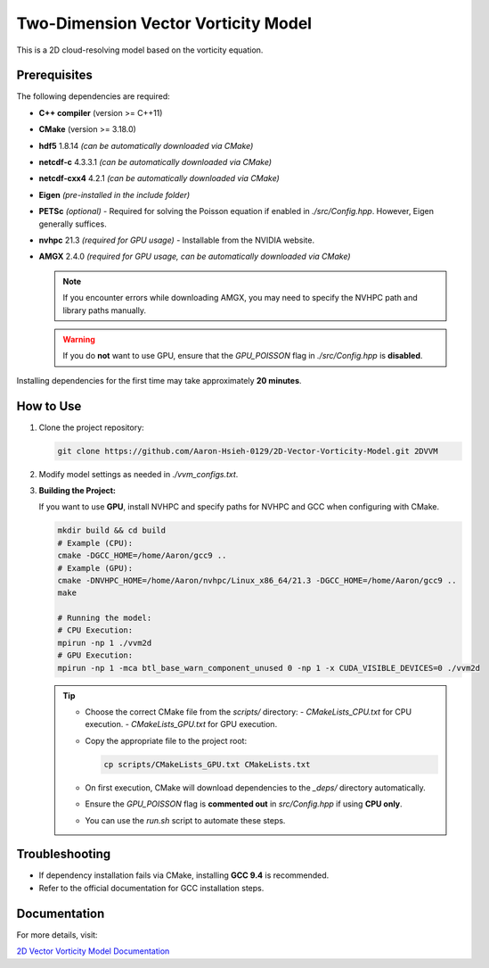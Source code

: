 Two-Dimension Vector Vorticity Model
====================================

This is a 2D cloud-resolving model based on the vorticity equation.

Prerequisites
-------------

The following dependencies are required:

- **C++ compiler** (version >= C++11)
- **CMake** (version >= 3.18.0)
- **hdf5** 1.8.14 *(can be automatically downloaded via CMake)*
- **netcdf-c** 4.3.3.1 *(can be automatically downloaded via CMake)*
- **netcdf-cxx4** 4.2.1 *(can be automatically downloaded via CMake)*
- **Eigen** *(pre-installed in the include folder)*
- **PETSc** *(optional)* - Required for solving the Poisson equation if enabled in `./src/Config.hpp`. However, Eigen generally suffices.
- **nvhpc** 21.3 *(required for GPU usage)* - Installable from the NVIDIA website.
- **AMGX** 2.4.0 *(required for GPU usage, can be automatically downloaded via CMake)*

  .. note::
     If you encounter errors while downloading AMGX, you may need to specify the NVHPC path and library paths manually.

  .. warning::
     If you do **not** want to use GPU, ensure that the `GPU_POISSON` flag in `./src/Config.hpp` is **disabled**.

Installing dependencies for the first time may take approximately **20 minutes**.

How to Use
----------

1. Clone the project repository:

   .. code-block:: bash

      git clone https://github.com/Aaron-Hsieh-0129/2D-Vector-Vorticity-Model.git 2DVVM

2. Modify model settings as needed in `./vvm_configs.txt`.

3. **Building the Project:**

   If you want to use **GPU**, install NVHPC and specify paths for NVHPC and GCC when configuring with CMake.

   .. code-block:: bash

      mkdir build && cd build
      # Example (CPU):
      cmake -DGCC_HOME=/home/Aaron/gcc9 ..
      # Example (GPU):
      cmake -DNVHPC_HOME=/home/Aaron/nvhpc/Linux_x86_64/21.3 -DGCC_HOME=/home/Aaron/gcc9 ..
      make
      
      # Running the model:
      # CPU Execution:
      mpirun -np 1 ./vvm2d
      # GPU Execution:
      mpirun -np 1 -mca btl_base_warn_component_unused 0 -np 1 -x CUDA_VISIBLE_DEVICES=0 ./vvm2d

   .. tip::
      - Choose the correct CMake file from the `scripts/` directory:
        - `CMakeLists_CPU.txt` for CPU execution.
        - `CMakeLists_GPU.txt` for GPU execution.
      - Copy the appropriate file to the project root:

        .. code-block:: bash

           cp scripts/CMakeLists_GPU.txt CMakeLists.txt

      - On first execution, CMake will download dependencies to the `_deps/` directory automatically.
      - Ensure the `GPU_POISSON` flag is **commented out** in `src/Config.hpp` if using **CPU only**.
      - You can use the `run.sh` script to automate these steps.

Troubleshooting
---------------

- If dependency installation fails via CMake, installing **GCC 9.4** is recommended. 
- Refer to the official documentation for GCC installation steps.

Documentation
-------------

For more details, visit:

`2D Vector Vorticity Model Documentation <https://aaron-hsieh-0129.github.io/2D-Vector-Vorticity-Model/index.html>`_

